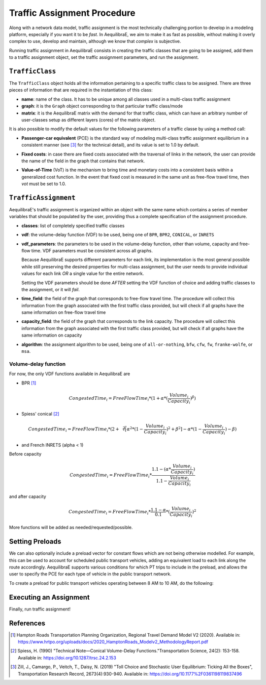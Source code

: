 Traffic Assignment Procedure
============================

Along with a network data model, traffic assignment is the most technically challenging portion to 
develop in a modeling platform, especially if you want it to be *fast*. In AequilibraE, we aim to 
make it as fast as possible, without making it overly complex to use, develop and maintain, although
we know that *complex* is subjective.

Running traffic assignment in AequilibraE consists in creating the traffic classes that are going
to be assigned, add them to a traffic assignment object, set the traffic assignment parameters, and
run the assignment.

``TrafficClass``
----------------

The ``TrafficClass`` object holds all the information pertaining to a specific traffic class to be 
assigned. There are three pieces of information that are required in the instantiation of this class:

* **name**: name of the class. It has to be unique among all classes used in a multi-class traffic assignment

* **graph**: it is the ``Graph`` object corresponding to that particular traffic class/mode

* **matrix**: it is the AequilibraE matrix with the demand for that traffic class, which can have
  an arbitrary number of user-classes setup as different layers (cores) of the matrix object.

.. doctest::

    >>> from aequilibrae.paths import TrafficClass

    >>> project = create_example(project_path)
    >>> project.network.build_graphs()

    # We get the graphs for cars and trucks
    >>> graph_car = project.network.graphs['c']
    >>> graph_truck = project.network.graphs['T']

    # And also get the matrices for cars and trucks
    >>> matrix_car = project.matrices.get_matrix("demand_mc")
    >>> matrix_car.computational_view("car")

    >>> matrix_truck = project.matrices.get_matrix("demand_mc")
    >>> matrix_truck.computational_view("trucks")

    # We create the Traffic Classes
    >>> tc_car = TrafficClass("car", graph_car, matrix_car)
    >>> tc_truck = TrafficClass("truck", graph_truck, matrix_truck)

It is also possible to modify the default values for the following parameters of a traffic classe by using a 
method call:

* **Passenger-car equivalent** (PCE) is the standard way of modeling multi-class traffic assignment 
  equilibrium in a consistent manner (see [3]_ for the technical detail), and its value is set to 1.0 
  by default.

.. doctest::

    >>> tc_truck.set_pce(2.5)

* **Fixed costs**: in case there are fixed costs associated with the traversal of links in the network, the user 
  can provide the name of the field in the graph that contains that network.

.. doctest::

    >>> tc_truck.set_fixed_cost("distance")

* **Value-of-Time** (VoT) is the mechanism to bring time and monetary costs into a consistent basis 
  within a generalized cost function. In the event that fixed cost is measured in the same unit as free-flow travel
  time, then *vot* must be set to 1.0.

.. doctest::

    >>> tc_truck.set_vot(0.35)

``TrafficAssignment``
---------------------

.. doctest::

    >>> from aequilibrae.paths import TrafficAssignment

    >>> assig = TrafficAssignment()

AequilibraE's traffic assignment is organized within an object with the same name which contains a series of
member variables that should be populated by the user, providing thus a complete specification of the assignment
procedure.

* **classes**: list of completely specified traffic classes

.. doctest::

    # You can add one or more traffic classes to the assignment instance
    >>> assig.add_class(tc_truck) # doctest: +SKIP

    >>> assig.set_classes([tc_car, tc_truck])

* **vdf**: the volume-delay function (VDF) to be used, being one of ``BPR``, ``BPR2``, ``CONICAL``, or ``INRETS``

.. doctest::

    >>> assig.set_vdf('BPR')

* **vdf_parameters**: the parameters to be used in the volume-delay function, other than volume, capacity and 
  free-flow time. VDF parameters must be consistent across all graphs.

  Because AequilibraE supports different parameters for each link, its implementation is the most general possible 
  while still preserving the desired properties for multi-class assignment, but the user needs to provide individual
  values for each link *OR* a single value for the entire network.

  Setting the VDF parameters should be done *AFTER* setting the VDF function of choice and adding traffic classes 
  to the assignment, or it will *fail*.

.. doctest::

    # The VDF parameters can be either an existing field in the graph, passed as a parameter:
    >>> assig.set_vdf_parameters({"alpha": "b", "beta": "power"}) # doctest: +SKIP

    # Or as a global value:
    >>> assig.set_vdf_parameters({"alpha": 0.15, "beta": 4})

* **time_field**: the field of the graph that corresponds to free-flow travel time. The procedure will 
  collect this information from the graph associated with the first traffic class provided, but will check 
  if all graphs have the same information on free-flow travel time
  
.. doctest::

    >>> assig.set_time_field("free_flow_time")

* **capacity_field**: the field of the graph that corresponds to the link capacity. The procedure will collect 
  this information from the graph associated with the first traffic class provided, but will check if all graphs
  have the same information on capacity

.. doctest::

    >>> assig.set_capacity_field("capacity")

* **algorithm**: the assignment algorithm to be used, being one of ``all-or-nothing``, ``bfw``, ``cfw``, ``fw``,  
  ``franke-wolfe``, or ``msa``.

.. doctest::

    >>> assig.set_algorithm("bfw")

Volume-delay function
~~~~~~~~~~~~~~~~~~~~~

For now, the only VDF functions available in AequilibraE are

* BPR [1]_

.. math:: CongestedTime_{i} = FreeFlowTime_{i} * (1 + \alpha * (\frac{Volume_{i}}{Capacity_{i}})^\beta)

* Spiess' conical [2]_

.. math:: CongestedTime_{i} = FreeFlowTime_{i} * (2 + \sqrt[2][\alpha^2*(1- \frac{Volume_{i}}{Capacity_{i}})^2 + \beta^2] - \alpha *(1-\frac{Volume_{i}}{Capacity_{i}})-\beta)

* and French INRETS (alpha < 1)

Before capacity

.. math:: CongestedTime_{i} = FreeFlowTime_{i} * \frac{1.1- (\alpha *\frac{Volume_{i}}{Capacity_{i}})}{1.1-\frac{Volume_{i}}{Capacity_{i}}}

and after capacity

.. math:: CongestedTime_{i} = FreeFlowTime_{i} * \frac{1.1- \alpha}{0.1} * (\frac{Volume_{i}}{Capacity_{i}})^2

More functions will be added as needed/requested/possible.

Setting Preloads
----------------

We can also optionally include a preload vector for constant flows which are not being otherwise modelled. 
For example, this can be used to account for scheduled  public transport vehicles, adding an equivalent 
load to each link along the route accordingly. AequilibraE supports various conditions for which PT trips 
to include in the preload, and allows the user to specify the PCE for each type of vehicle in the public transport 
network.

To create a preload for public transport vehicles operating between 8 AM to 10 AM, do the following:

.. doctest::

    >>> from aequilibrae.transit import Transit

    # Times are specified in seconds from midnight
    >>> transit = Transit(project)
    >>> preload = transit.build_pt_preload(start=8*3600, end=10*3600)

    # Add the preload to the assignment
    >>> assig.add_preload(preload, 'PT_vehicles') # doctest: +SKIP

Executing an Assignment
-----------------------

Finally, run traffic assignment!

.. doctest::

  >>> assig.execute()

References
----------

.. [1] Hampton Roads Transportation Planning Organization, Regional Travel Demand Model V2 (2020). 
       Available in: https://www.hrtpo.org/uploads/docs/2020_HamptonRoads_Modelv2_MethodologyReport.pdf

.. [2] Spiess, H. (1990) "Technical Note—Conical Volume-Delay Functions."Transportation Science, 24(2): 153-158.
       Available in: https://doi.org/10.1287/trsc.24.2.153

.. [3] Zill, J., Camargo, P., Veitch, T., Daisy, N. (2019) "Toll Choice and Stochastic User Equilibrium: 
       Ticking All the Boxes", Transportation Research Record, 2673(4):930-940. 
       Available in: https://doi.org/10.1177%2F0361198119837496
